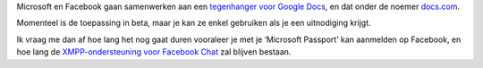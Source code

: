 .. title: Microsoft en Facebook werken samen aan Google-docs-tegenhanger
.. slug: node-125
.. date: 2010-04-22 13:51:19
.. tags: microsoft
.. link:
.. description: 
.. type: text

Microsoft en Facebook gaan samenwerken aan een `tegenhanger voor Google
Docs <http://www.zdnet.be/news/115265/officebestanden-delen-via-facebook/>`__,
en dat onder de noemer `docs.com <http://docs.com>`__.

Momenteel is
de toepassing in beta, maar je kan ze enkel gebruiken als je een
uitnodiging krijgt.

Ik vraag me dan af hoe lang het nog gaat duren
vooraleer je met je ‘Microsoft Passport’ kan aanmelden op Facebook, en
hoe lang de `XMPP-ondersteuning voor Facebook Chat </node/116>`__ zal
blijven bestaan.
